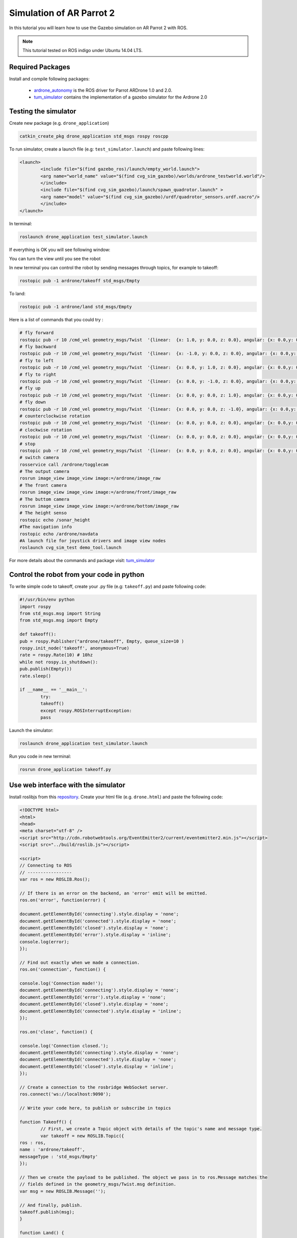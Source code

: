 .. _simulation-ar-parrot-2:

=========================
Simulation of AR Parrot 2
=========================


In this tutorial you will learn how to use the Gazebo simulation on AR Parrot 2 with ROS.

.. NOTE::
	This tutorial tested on ROS indigo under Ubuntu 14.04 LTS.


Required Packages
=================

Install and compile following packages:

   * `ardrone_autonomy <http://wiki.ros.org/ardrone_autonomy>`_ is the ROS driver for Parrot AR­Drone 1.0 and 2.0.

   * `tum_simulator <http://wiki.ros.org/tum_simulator>`_ contains the implementation of a gazebo simulator for the Ardrone 2.0

Testing the simulator
=====================

Create new package (e.g. ``drone_application``)

.. code-block:: bash
	
	catkin_create_pkg drone_application std_msgs rospy roscpp

To run simulator, create a launch file (e.g: ``test_simulator.launch``) and paste following lines:

.. code-block:: bash

	<launch> 
 		<include file="$(find gazebo_ros)/launch/empty_world.launch"> 
   		<arg name="world_name" value="$(find cvg_sim_gazebo)/worlds/ardrone_testworld.world"/> 
 		</include> 
 		<include file="$(find cvg_sim_gazebo)/launch/spawn_quadrotor.launch" > 
   		<arg name="model" value="$(find cvg_sim_gazebo)/urdf/quadrotor_sensors.urdf.xacro"/> 
 		</include> 
	</launch>

In terminal:

.. code-block:: bash

	roslaunch drone_application test_simulator.launch

If everything is OK you will see following window:

.. image:: images/Picture1.png
	:align: center		

You can turn the view until you see the robot

.. image:: images/Ardrone_tutorial_2.png
	:align: center		

In new terminal you can control the robot by sending messages through topics, for example to takeoff:

.. code-block:: bash

	rostopic pub -1 ardrone/takeoff std_msgs/Empty 

.. image:: images/Ardrone_tutorial_terminal_takeoff.png
	:align: center		

To land:

.. code-block:: bash

	rostopic pub -1 ardrone/land std_msgs/Empty

Here is a list of commands that you could try :

.. code-block:: bash
	
	# fly forward
	rostopic pub -r 10 /cmd_vel geometry_msgs/Twist  '{linear:  {x: 1.0, y: 0.0, z: 0.0}, angular: {x: 0.0,y: 0.0,z: 0.0}}'
	# fly backward
	rostopic pub -r 10 /cmd_vel geometry_msgs/Twist  '{linear:  {x: -1.0, y: 0.0, z: 0.0}, angular: {x: 0.0,y: 0.0,z: 0.0}}'
	# fly to left 
	rostopic pub -r 10 /cmd_vel geometry_msgs/Twist  '{linear:  {x: 0.0, y: 1.0, z: 0.0}, angular: {x: 0.0,y: 0.0,z: 0.0}}'
	# fly to right 
	rostopic pub -r 10 /cmd_vel geometry_msgs/Twist  '{linear:  {x: 0.0, y: -1.0, z: 0.0}, angular: {x: 0.0,y: 0.0,z: 0.0}}'
	# fly up 
	rostopic pub -r 10 /cmd_vel geometry_msgs/Twist  '{linear:  {x: 0.0, y: 0.0, z: 1.0}, angular: {x: 0.0,y: 0.0,z: 0.0}}'
	# fly down 
	rostopic pub -r 10 /cmd_vel geometry_msgs/Twist  '{linear:  {x: 0.0, y: 0.0, z: -1.0}, angular: {x: 0.0,y: 0.0,z: 0.0}}'
	# counterclockwise rotation
	rostopic pub -r 10 /cmd_vel geometry_msgs/Twist  '{linear:  {x: 0.0, y: 0.0, z: 0.0}, angular: {x: 0.0,y: 0.0,z: 1.0}}'
	# clockwise rotation
	rostopic pub -r 10 /cmd_vel geometry_msgs/Twist  '{linear:  {x: 0.0, y: 0.0, z: 0.0}, angular: {x: 0.0,y: 0.0,z: -1.0}}'
	# stop
	rostopic pub -r 10 /cmd_vel geometry_msgs/Twist  '{linear:  {x: 0.0, y: 0.0, z: 0.0}, angular: {x: 0.0,y: 0.0,z: 0.0}}'
	# switch camera
	rosservice call /ardrone/togglecam 
	# The output camera
	rosrun image_view image_view image:=/ardrone/image_raw
	# The front camera
	rosrun image_view image_view image:=/ardrone/front/image_raw
	# The buttom camera
	rosrun image_view image_view image:=/ardrone/bottom/image_raw
	# The height senso
	rostopic echo /sonar_height
	#The navigation info
	rostopic echo /ardrone/navdata
	#A launch file for joystick drivers and image view nodes
	roslaunch cvg_sim_test demo_tool.launch 	

For more details about the commands and package visit: `tum_simulator <http://wiki.ros.org/tum_simulator>`_

Control the robot from your code in python
==========================================

To write simple code to takeoff, create your .py file (e.g: ``takeoff.py``) and paste following code:

.. code-block:: python

	#!/usr/bin/env python 
	import rospy 
	from std_msgs.msg import String 
	from std_msgs.msg import Empty 

	def takeoff(): 
   	pub = rospy.Publisher("ardrone/takeoff", Empty, queue_size=10 ) 
   	rospy.init_node('takeoff', anonymous=True) 
   	rate = rospy.Rate(10) # 10hz 
   	while not rospy.is_shutdown(): 
       	pub.publish(Empty()) 
       	rate.sleep() 

	if __name__ == '__main__': 
   		try: 
       		takeoff() 
   		except rospy.ROSInterruptException: 
       		pass

Launch the simulator:

.. code-block:: bash

	roslaunch drone_application test_simulator.launch

Run you code in new terminal:

.. code-block:: bash

	rosrun drone_application takeoff.py

Use web interface with the simulator
====================================

Install roslibjs from this `repository <https://github.com/RobotWebTools/roslibjs>`_. 
Create your html file (e.g. ``drone.html``) and paste the following code:

.. code-block:: html

	<!DOCTYPE html> 
 	<html> 
 	<head> 
 	<meta charset="utf-8" /> 
 	<script src="http://cdn.robotwebtools.org/EventEmitter2/current/eventemitter2.min.js"></script> 
	<script src="../build/roslib.js"></script> 
 
	<script> 
  	// Connecting to ROS 
  	// ----------------- 
  	var ros = new ROSLIB.Ros(); 
 
  	// If there is an error on the backend, an 'error' emit will be emitted. 
  	ros.on('error', function(error) { 
    	
    	document.getElementById('connecting').style.display = 'none'; 
    	document.getElementById('connected').style.display = 'none'; 
    	document.getElementById('closed').style.display = 'none'; 
    	document.getElementById('error').style.display = 'inline'; 
    	console.log(error); 
  	}); 
 
  	// Find out exactly when we made a connection. 
  	ros.on('connection', function() { 
    	
    	console.log('Connection made!'); 
    	document.getElementById('connecting').style.display = 'none'; 
    	document.getElementById('error').style.display = 'none'; 
    	document.getElementById('closed').style.display = 'none'; 
    	document.getElementById('connected').style.display = 'inline'; 
  	}); 
 
  	ros.on('close', function() { 
    	
    	console.log('Connection closed.'); 
    	document.getElementById('connecting').style.display = 'none'; 
    	document.getElementById('connected').style.display = 'none'; 
    	document.getElementById('closed').style.display = 'inline'; 
  	}); 
 
  	// Create a connection to the rosbridge WebSocket server. 
  	ros.connect('ws://localhost:9090'); 
 
 	// Write your code here, to publish or subscribe in topics
 
 	function Takeoff() { 
 		// First, we create a Topic object with details of the topic's name and message type. 
  		var takeoff = new ROSLIB.Topic({ 
    	ros : ros, 
    	name : 'ardrone/takeoff', 
    	messageType : 'std_msgs/Empty' 
  	}); 
 
  	// Then we create the payload to be published. The object we pass in to ros.Message matches the 
  	// fields defined in the geometry_msgs/Twist.msg definition. 
  	var msg = new ROSLIB.Message(''); 
 
  	// And finally, publish. 
  	takeoff.publish(msg); 
 	} 
 
 	function Land() { 
 	// First, we create a Topic object with details of the topic's name and message type. 
  	var land = new ROSLIB.Topic({ 
    	ros : ros, 
    	name : 'ardrone/land', 
    	messageType : 'std_msgs/Empty' 
  	}); 
 
  	// Then we create the payload to be published. The object we pass in to ros.Message matches the 
  	// fields defined in the geometry_msgs/Twist.msg definition. 
  	var msg = new ROSLIB.Message(''); 
 
  	// And finally, publish. 
  	land.publish(msg); 
 	} 
 
 	function GoTo(){ 
 	var TheForm; 
 	TheForm = document.movingForm; 
 
  	var coordinate = new ROSLIB.Topic({ 
    	ros : ros, 
    	name : 'tum_ardrone/com', 
    	messageType : 'std_msgs/String' 
  	}); 
 
  	// Then we create the payload to be published. The object we pass in to ros.Message matches the 
  	// fields defined in the geometry_msgs/Twist.msg definition. 
  	var msg = new ROSLIB.Message({data : "c goto 20 20 5 2"}); 
  	// And finally, publish. 
  	coordinate.publish(msg); 
 	} 
 	</script> 
 	</head> 
 
 	<body> 
   	<h1>Drone Application</h1> 
 	<input type="button" value= "Takeoff" onclick="Takeoff()" style="width:150px"/> 
 	<br> 
 	<input type="button" value= "Land" onclick="Land()" style="width:150px"/> 
 	<form name=movingForm> 
	<input type="text" name= "coordinate" style="width:142px"/> 
	<br> 
	<input type="button" value= "Go to" onclick="GoTo()" style="width:150px"/> 
 	<form/> 
 	<br> 
 	<div id="statusIndicator"> 
    	<p id="connecting"> 
      	Connecting to rosbridge... 
    	</p> 
    	<p id="connected" style="color:#00D600; display:none"> 
      	Connected 
    	</p> 
    	<p id="error" style="color:#FF0000; display:none"> 
     	 Error in the backend! 
    	</p> 
    	<p id="closed" style="display:none"> 
      	Connection closed. 
    	</p> 
  	</div> 
 	</body> 
 	</html>

In new terminal:

.. code-block:: bash
	
	roslaunch rosbridge_server rosbridge_websocket.launch

This message will appear if it works fine

.. code-block:: bash

	[INFO] [WallTime: 1455515889.569402] Rosbridge WebSocket server started on port 9090

.. image:: images/Ardrone_tutorial_rosbridge.png
	:align: center		

Then open your html file, here it tested using firefox

.. image:: images/Ardrone_tutorial_webinterface.png
	:align: center		

If you connected correctly, you will see message look like

.. code-block:: bash
	
	[INFO] [WallTime: 1455516444.565463] Client connected.  1 clients total.

.. image:: images/Ardrone_tutorial_rosbridge_client.png
	:align: center		

Launch the simulator:

.. code-block:: bash
	
	roslaunch drone_application test_simulator.launch

.. image:: images/Ardrone_tutorial_webinterface_test.png
	:align: center		

Test the takeoff command by clicking the Takeoff button

.. image:: images/Ardrone_tutorial_webinterface_takeoff.png
	:align: center		

Using tum_ardrone package
=========================

Install `tum_ardrone <http://www.ros.org/wiki/tum_ardrone>`_ package.
To run simulator, create a launch file (e.g: ``test_tum_ardrone.launch``) and paste following lines:

.. code-block:: bash

	<launch>
 		<arg name="droneip" default="192.168.1.1" />
 		<node name="ardrone_driver" pkg="ardrone_autonomy" type="ardrone_driver" output="screen" args="-ip $(arg droneip)">
   			<param name="navdata_demo" value="False" />
   			<param name="realtime_navdata" value="True" />
   			<param name="realtime_video" value="True" />
   			<param name="looprate" value="30" />
 		</node>

 		<include file="$(find gazebo_ros)/launch/empty_world.launch">
   		<arg name="world_name" value="$(find cvg_sim_gazebo)/worlds/ardrone_testworld.world"/>
 		</include>

 		<include file="$(find cvg_sim_gazebo)/launch/spawn_quadrotor.launch" >
   		<arg name="model" value="$(find cvg_sim_gazebo)/urdf/quadrotor_sensors.urdf.xacro"/> 
 		</include>

 		<node name="drone_stateestimation" pkg="tum_ardrone" type="drone_stateestimation">
 		</node>
 		<node name="drone_autopilot" pkg="tum_ardrone" type="drone_autopilot">
 		</node>
 		<node name="drone_gui" pkg="tum_ardrone" type="drone_gui">
 		</node>

	</launch>

In terminal:

.. code-block:: bash

	roslaunch drone_application test_tum_ardrone.launch

This launch file will start the simulator in gazebo as before and ``ardrone_driver`` along with ``tum_ardrone`` nodes.

.. image:: images/Ardrone_tutorial_tum_ardrone.png
	:align: center

The Ar Drone can be controlled using ``tum_ardrone_GUI``

.. image:: images/Tum_ardrone_GUI.png
	:align: center
